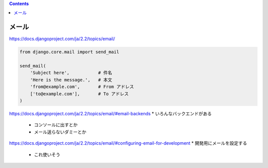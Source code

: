 .. title: mail
.. tags: django
.. date: 2019-12-03
.. slug: index
.. status: draft


.. raw:: html

  <details>
    <summary>目次</summary>

.. contents::

.. raw:: html

  </details>


メール
=======
https://docs.djangoproject.com/ja/2.2/topics/email/

.. code-block:: python

  from django.core.mail import send_mail

  send_mail(
      'Subject here',           # 件名
      'Here is the message.',   # 本文
      'from@example.com',       # From アドレス
      ['to@example.com'],       # To アドレス
  )


https://docs.djangoproject.com/ja/2.2/topics/email/#email-backends
* いろんなバックエンドがある

  * コンソールに出すとか
  * メール送らないダミーとか

https://docs.djangoproject.com/ja/2.2/topics/email/#configuring-email-for-development
* 開発用にメールを設定する

  * これ使いそう
